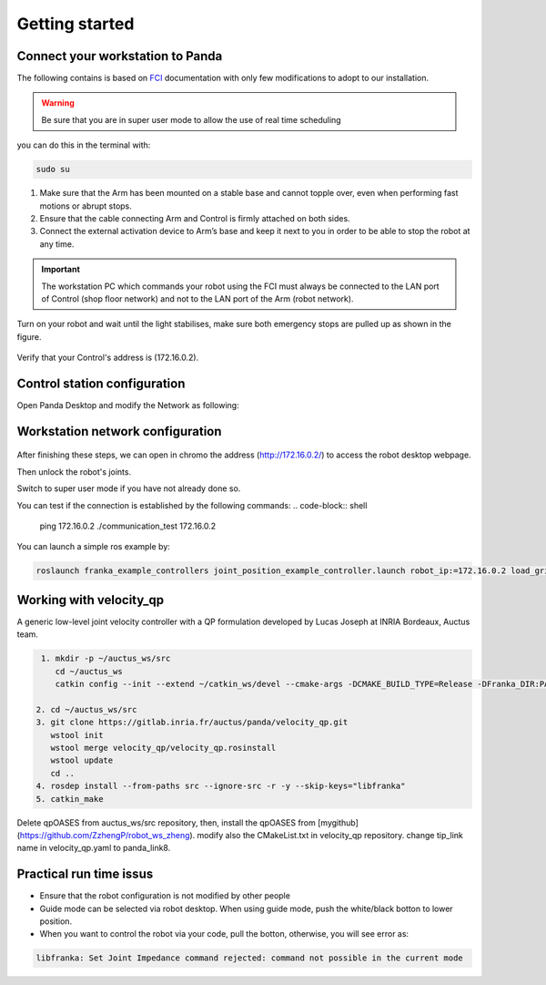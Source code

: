 Getting started
===============

Connect your workstation to Panda
----------------------------------
The following contains is based on `FCI`_ documentation with only few modifications to adopt to our installation.

.. _FCI: https://frankaemika.github.io/docs/getting_started.html

.. warning::

  Be sure that you are in super user mode to allow the use of real time scheduling

you can do this in the terminal with:

.. code-block:: shell

   sudo su

1. Make sure that the Arm has been mounted on a stable base and cannot topple over, even when performing fast motions or abrupt stops.
2. Ensure that the cable connecting Arm and Control is firmly attached on both sides.
3. Connect the external activation device to Arm’s base and keep it next to you in order to be able to stop the robot at any time.

.. important::

  The workstation PC which commands your robot using the FCI must always be connected to the LAN port of Control (shop floor network) and not to the LAN port of the Arm (robot network).


Turn on your robot and wait until the light stabilises, make sure both emergency stops are pulled up as shown in the figure.

.. figure:: _static/robot_start.jpeg
    :align: center
    :figclass: align-center

Verify that your Control's address is (172.16.0.2).

Control station configuration
-----------------------------
Open Panda Desktop and modify the Network as following:

.. figure:: _static/control-static-ip.png
    :align: center
    :figclass: align-center

Workstation network configuration
---------------------------------
.. figure:: _static/edit-connections.png
    :align: center
    :figclass: align-center


After finishing these steps, we can open in chromo the address (http://172.16.0.2/) to access the robot desktop webpage.

Then unlock the robot's joints.

Switch to super user mode if you have not already done so.

You can test if the connection is established by the following commands:
.. code-block:: shell

   ping 172.16.0.2
   ./communication_test 172.16.0.2

You can launch a simple ros example by:

.. code-block:: shell

   roslaunch franka_example_controllers joint_position_example_controller.launch robot_ip:=172.16.0.2 load_gripper:=true

Working with velocity_qp
------------------------
A generic low-level joint velocity controller with a QP formulation developed by Lucas Joseph at INRIA Bordeaux, Auctus team.

.. code-block:: shell

   1. mkdir -p ~/auctus_ws/src
      cd ~/auctus_ws
      catkin config --init --extend ~/catkin_ws/devel --cmake-args -DCMAKE_BUILD_TYPE=Release -DFranka_DIR:PATH=~/libfranka/build -DCMAKE_CXX_FLAGS=-std=c++11

  2. cd ~/auctus_ws/src
  3. git clone https://gitlab.inria.fr/auctus/panda/velocity_qp.git
     wstool init
     wstool merge velocity_qp/velocity_qp.rosinstall
     wstool update
     cd ..
  4. rosdep install --from-paths src --ignore-src -r -y --skip-keys="libfranka"
  5. catkin_make


Delete qpOASES from auctus_ws/src repository, then, install the qpOASES from [mygithub](https://github.com/ZzhengP/robot_ws_zheng).
modify also the CMakeList.txt in velocity_qp repository. change tip_link name in velocity_qp.yaml to panda_link8. 


Practical run time issus
-------------------------

* Ensure that the robot configuration is not modified by other people
* Guide mode can be selected via robot desktop. When using guide mode, push the white/black botton to lower position.
* When you want to control the robot via your code, pull the botton, otherwise, you will see error as:

.. code-block:: shell

    libfranka: Set Joint Impedance command rejected: command not possible in the current mode
